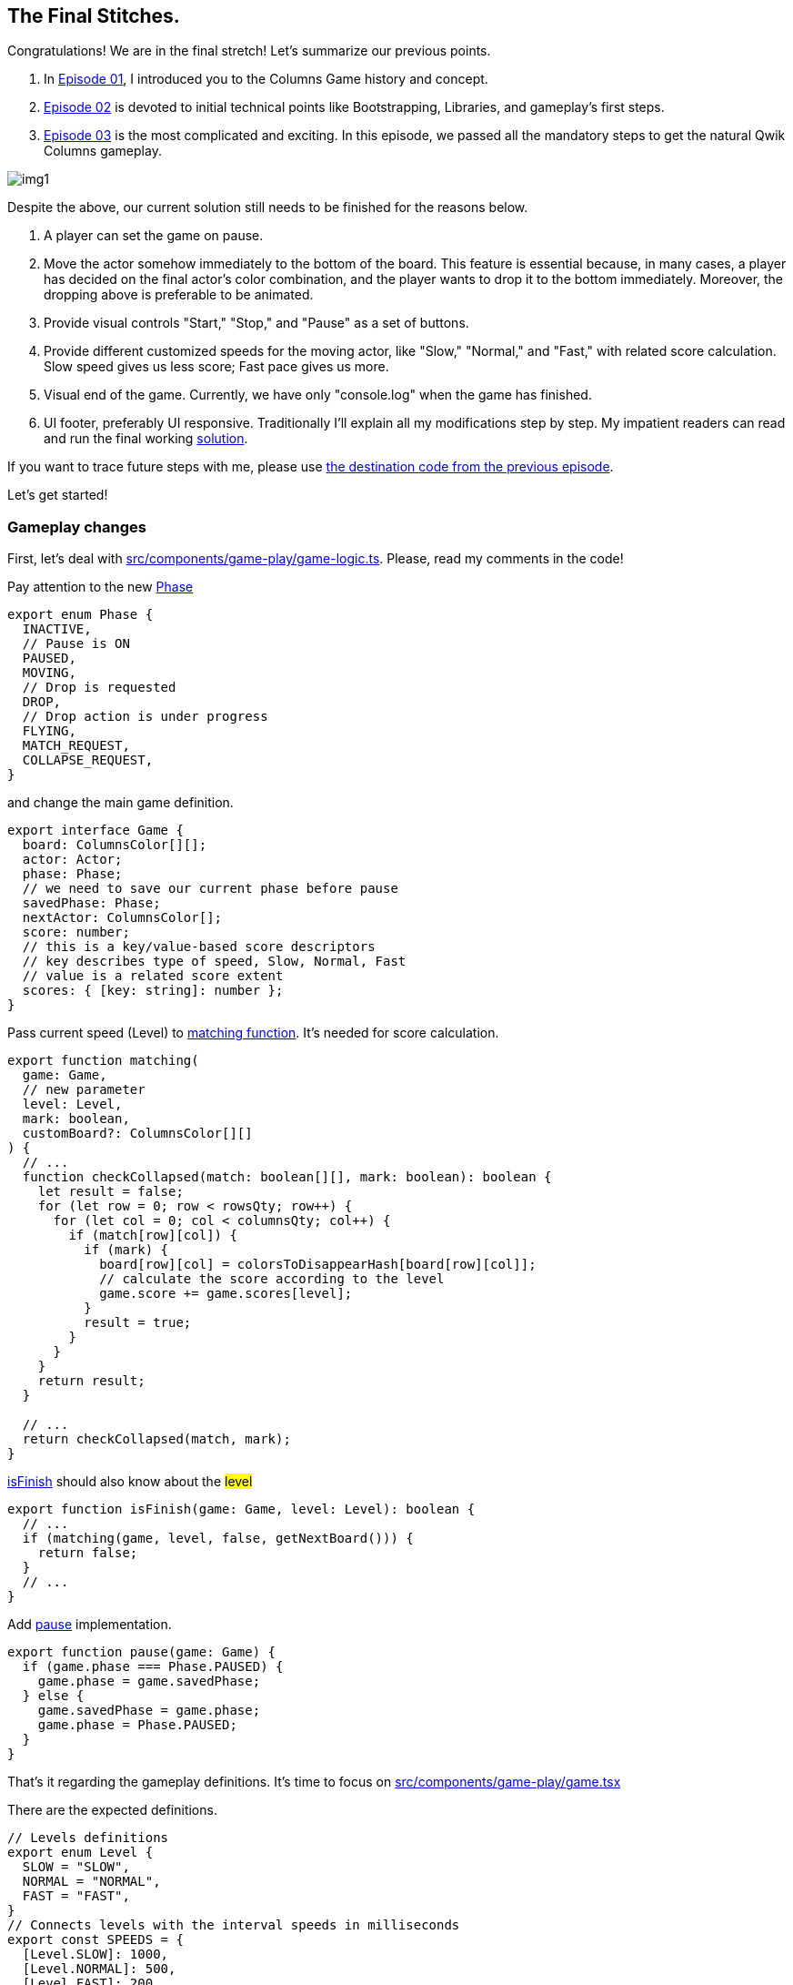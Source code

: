 == The Final Stitches.
Congratulations! We are in the final stretch! Let's summarize our previous points.

1. In https://valor-software.com/articles/game-n-qwik-episode-01[Episode 01, window=_blank], I introduced you to the Columns Game history and concept.
2. https://valor-software.com/articles/game-n-qwik-episode-02[Episode 02, window=_blank] is devoted to initial technical points like Bootstrapping, Libraries, and gameplay's first steps.
3. https://valor-software.com/articles/game-n-qwik-episode-03[Episode 03, window=_blank] is the most complicated and exciting. In this episode, we passed all the mandatory steps to get the natural Qwik Columns gameplay.

[.small-img]
image::img1.gif[]

Despite the above, our current solution still needs to be finished for the reasons below.

1. A player can set the game on pause.
2. Move the actor somehow immediately to the bottom of the board. This feature is essential because, in many cases, a player has decided on the final actor's color combination, and the player wants to drop it to the bottom immediately. Moreover, the dropping above is preferable to be animated.
3. Provide visual controls "Start," "Stop," and "Pause" as a set of buttons.
4. Provide different customized speeds for the moving actor, like "Slow," "Normal," and "Fast," with related score calculation. Slow speed gives us less score; Fast pace gives us more.
5. Visual end of the game. Currently, we have only "console.log" when the game has finished.
6. UI footer, preferably UI responsive.
Traditionally I'll explain all my modifications step by step. My impatient readers can read and run the final working https://github.com/buchslava/qwik-columns/tree/final-devto-edition[solution, window=_blank].

If you want to trace future steps with me, please use https://github.com/buchslava/qwik-columns/tree/step-1[the destination code from the previous episode, window=_blank].

Let's get started!

=== Gameplay changes

First, let's deal with https://github.com/buchslava/qwik-columns/blob/final-devto-edition/src/components/game-play/game-logic.ts[src/components/game-play/game-logic.ts, window=_blank]. Please, read my comments in the code!

Pay attention to the new https://t.ly/0h3Zo[Phase, window=_blank]

[, code]
----
export enum Phase {
  INACTIVE,
  // Pause is ON
  PAUSED,
  MOVING,
  // Drop is requested
  DROP,
  // Drop action is under progress
  FLYING,
  MATCH_REQUEST,
  COLLAPSE_REQUEST,
}
----

and change the main game definition.

[, code]
----
export interface Game {
  board: ColumnsColor[][];
  actor: Actor;
  phase: Phase;
  // we need to save our current phase before pause
  savedPhase: Phase;
  nextActor: ColumnsColor[];
  score: number;
  // this is a key/value-based score descriptors
  // key describes type of speed, Slow, Normal, Fast
  // value is a related score extent
  scores: { [key: string]: number };
}
----

Pass current speed (Level) to https://t.ly/shR-j[matching function, window=_blank]. It's needed for score calculation.

[, code]
----
export function matching(
  game: Game,
  // new parameter
  level: Level,
  mark: boolean,
  customBoard?: ColumnsColor[][]
) {
  // ...
  function checkCollapsed(match: boolean[][], mark: boolean): boolean {
    let result = false;
    for (let row = 0; row < rowsQty; row++) {
      for (let col = 0; col < columnsQty; col++) {
        if (match[row][col]) {
          if (mark) {
            board[row][col] = colorsToDisappearHash[board[row][col]];
            // calculate the score according to the level
            game.score += game.scores[level];
          }
          result = true;
        }
      }
    }
    return result;
  }

  // ...
  return checkCollapsed(match, mark);
}
----

https://t.ly/5EsED[isFinish, window=_blank] should also know about the #level#

[, code]
----
export function isFinish(game: Game, level: Level): boolean {
  // ...
  if (matching(game, level, false, getNextBoard())) {
    return false;
  }
  // ...
}
----

Add https://t.ly/1_Ko4[pause, window=_blank] implementation.

[, code]
----
export function pause(game: Game) {
  if (game.phase === Phase.PAUSED) {
    game.phase = game.savedPhase;
  } else {
    game.savedPhase = game.phase;
    game.phase = Phase.PAUSED;
  }
}
----

That's it regarding the gameplay definitions. It's time to focus on https://github.com/buchslava/qwik-columns/blob/final-devto-edition/src/components/game-play/game.tsx[src/components/game-play/game.tsx, window=_blank]

There are the expected definitions.

[, code]
----
// Levels definitions
export enum Level {
  SLOW = "SLOW",
  NORMAL = "NORMAL",
  FAST = "FAST",
}
// Connects levels with the interval speeds in milliseconds
export const SPEEDS = {
  [Level.SLOW]: 1000,
  [Level.NORMAL]: 500,
  [Level.FAST]: 200,
};
// Connects levels with the scores
export const SCORES = {
  [Level.SLOW]: 1,
  [Level.NORMAL]: 2,
  [Level.FAST]: 3,
};
----

Please, look at the following https://t.ly/C1JUS[fragment of code, window=_blank]. We need to draw the actor also if the phase is #PAUSED# and #DROP#.

There are the following changes in the https://t.ly/QuEWP[store, window=_blank]

[, code]
----
export interface MainStore {
  width: number;
  height: number;
  game: Game;
  blockSize: number;
  // Add the level
  level: Level;
  // We need to control intervalId (start, stop).
  // It's important in the context of Controls (see above).
  intervalId: any | null;
  gameOverPopup: boolean;
}
----

and related changed for the initial state.

[, code]
----
const store = useStore<MainStore>({
  width: 0,
  height: 0,
  game: {
    board: [...initData],
    actor: {
      state: [...initActor],
      column: Math.floor(initData[0].length / 2),
      row: -2,
    },
    // Start from INACTIVE instead MOVING.
    // Now the game is inactive and the user should press Play button.
    phase: Phase.INACTIVE,
    // add this one...
    savedPhase: Phase.INACTIVE,
    nextActor: randomColors(3),
    score: 0,
    scores: SCORES,
  },
  blockSize: 0,
  // initial level will be NORMAL
  level: Level.NORMAL,
  // add this one...
  intervalId: null,
  gameOverPopup: false,
});
----

=== An important note regarding Qwik!
At this point, I'd like to interrupt my telling and share one tricky Qwik feature with you. The following information has been taken from the official Qwik documentation.

According to https://t.ly/JFZ6I[Qwik Deep Objects, window=_blank]

[, code]
----
export const MyComp = component$(() => {
  const store = useStore({
    person: { first: null, last: null },
    location: null,
  });

  store.location = { street: "main st" };

  return (
    <section>
      <p>
        {store.person.last}, {store.person.first}
      </p>
      <p>{store.location.street}</p>
    </section>
  );
});
----

In the above examples, Qwik will automatically wrap child objects person and location into a proxy and correctly create subscriptions on all deep properties.

The wrapping behavior described above has one surprising side-effect. Writing and reading from a proxy auto wraps the object, which means that the identity of the object changes. This should normally not be an issue, but it is something that the developer should keep in mind.

[, code]
----
export const MyComp = component$(() => {
  const store = useStore({ person: null });
  const person = { first: "John", last: "Smith" };
  store.person = person; // store.person auto wraps object into proxy

  if (store.person !== person) {
    // The consequence of auto wrapping is that the object identity changes.
    console.log("store auto-wrapped person into a proxy");
  }
});
----

Let's continue and move all core logic to a separate https://t.ly/-JXhE[moveTick function, window=_blank]. Please, read my comments there. Uncommented logic is the same as in the previous episode.

[, code]
----
// Create a separate function
const moveTick = $(() => {
  const game = store.game;

  // Do nothing if the actor is under dropping, I'll explain it below.
  if (game.phase === Phase.FLYING) {
    return;
  }

  if (game.phase === Phase.MOVING) {
    if (isNextMovePossible(game)) {
      actorDown(game);
    } else {
      endActorSession(game);
      // Pass the level.
      if (isFinish(game, store.level)) {
        game.phase = Phase.INACTIVE;
        store.gameOverPopup = true;
      } else {
        game.phase = Phase.MATCH_REQUEST;
      }
    }
    // If the current phase is DROP.
  } else if (game.phase === Phase.DROP) {
    // We actually don't need to change the current state of the game
    // that's why we create a clone of the game
    const gameClone = clone(game);

    // Calculate how many steps should be passed to reach the bottom.
    let steps = 0;
    // Iterate until the next move is possible.
    while (isNextMovePossible(gameClone)) {
      // Move the actor (on the cloned game) one step down.
      actorDown(gameClone);
      // Increase the steps counter
      steps++;
    }
    // Pass the related steps to the "render" function.
    // It causes the DROP animation running. I'll explain it a bit later.
    reRender(steps);
    return;
  } else if (game.phase === Phase.MATCH_REQUEST) {
    // Pass the level
    const matched = matching(game, store.level, true);
    if (matched) {
      game.phase = Phase.COLLAPSE_REQUEST;
    } else {
      doNextActor(game);
      game.phase = Phase.MOVING;
    }
  } else if (game.phase === Phase.COLLAPSE_REQUEST) {
    collapse(game);
    game.phase = Phase.MATCH_REQUEST;
  }

  reRender();
});
----

Add https://t.ly/9tYvP[doDrop, window=_blank] function

[, code]
----
  const doDrop = $(() => {
    if (store.game.phase === Phase.MOVING) {
      store.game.phase = Phase.DROP;
    }
  });
----

and add the related keys binding

[, code]
----
  useOnDocument(
    "keypress",
    $((event) => {
      const keyEvent = event as KeyboardEvent;
      const { phase } = store.game;
      if (phase !== Phase.MOVING) {
        return;
      }
      if (keyEvent.code === "KeyA") {
      // ...
      } else if (keyEvent.code === "KeyS" || keyEvent.code === "Space") {
        doDrop();
      } 
      // ...
    })
  );
----

Attention! The part below is the most tricky here. Please, read my comments in the code carefully!

It's time to focus on modifications in https://t.ly/erc7E[reRender, window=_blank] and https://t.ly/2BaRQ[render, window=_blank] functions.

[, code]
----
// Just added steps as an optional parameter.
const reRender = $((steps?: number) => {
  render(store.game, svgRef, store.width, store.height, store.blockSize, steps);
});
----

[, code]
----
export function render(
  game: Game,
  svgRef: Signal<Element | undefined>,
  width: number,
  height: number,
  blockSize: number,
  // New parameter
  passThroughSteps?: number
) {
  // ...
  // Also, render the actor if the current phase is PAUSED or DROP
  if (
    game.phase === Phase.MOVING ||
    game.phase === Phase.PAUSED ||
    game.phase === Phase.DROP
  ) {
    // ...
    svg
      .selectAll()
      .data(actorData)
      .enter()
      .append("g")
      .append("rect")
      // All shapes related to the actor should have "could-fly" class.
      // This class is a fake one and we use it for future animation
      .attr("class", "could-fly")
      // ...
      .attr("stroke-width", 1);

    // We need to run "flying" process if passThroughSteps is existing
    if (passThroughSteps) {
      // Set the phase.
      // Now "flying process" will be simultaneous with the current interval,
      // but the current interval's handler will ignore any activity;
      // see the code under the following comment: "if the current phase is DROP"
      game.phase = Phase.FLYING;

      // This is a good example of D3 animation.
      svg
        // We need to select all shapes includes "could-fly" fake class (the whole actor)
        .selectAll(".could-fly")
        // Run animation.
        // Pay attention! This process is asynchronous!
        .transition()
        // with 700ms duration
        .duration(700)
        // This aim of animation is moving the current actor
        // to the Y-axis destination that equals
        // current actor's Y + passThroughSteps * blockSize.
        .attr("y", (d: any) => d.y + passThroughSteps * blockSize)
        // don't mix with on('end', ...); it doesn't work in this case (D3 feature)
        .end()
        .then(() => {
          // change the state of the game
          // when asynchronous animation process has been finished
          // move the actor down passThroughSteps for the current game
          actorDown(game, passThroughSteps);
          // let's move!
          game.phase = Phase.MOVING;
        });
    }
  }
}
----

Let's briefly repeat the #DROP animation# concept.

1. If the #DROP# action happens, we need to calculate how many steps the actor should fly (animation distance) to reach the bottom.
2. Set the current phase to #FLYING#.
3. Run animation when #Y axis destination (vertical)# of the actor equals #current actor's Y + passThroughSteps * blockSize#
4. Wait for the end of the animation and move the actor down #passThroughSteps#
5. Set the phase back to #MOVING#
That's it about DROP.

https://t.ly/aTel-[useVisibleTask$, window=_blank] became much simpler because we moved all of the logic there to #moveTick function# above!

[, code]
----
useVisibleTask$(({ cleanup }: { cleanup: Function }) => {
  setSvgDimension(containerRef, store);
  // create the interval an save it in the store
  // because we should be able to control this interval outside useVisibleTask$
  // SPEEDS[store.level] describes the current game speed by the level
  store.intervalId = setInterval(moveTick, SPEEDS[store.level]);
  cleanup(() => clearInterval(store.intervalId));
});
----

Some notes regarding https://t.ly/aAV2a[the end, window=_blank] of the game.

[, code]
----
useTask$(({ track }: { track: Function }) => {
  track(() => store.gameOverPopup);

  // track gameOverPopup, if it fires then hide it (the related popup) after 5 seconds
  if (store.gameOverPopup) {
    setTimeout(() => {
      store.gameOverPopup = false;
    }, 5000);
  }
});
----

Please, also, look at the related UI part of the code. The HTML block appears only if #store.gameOverPopup# is true. I guess, React guys should be familiar with this technique.

[, code]
----
{
  store.gameOverPopup && (
    <div class="fixed top-1/2 left-1/2 -translate-y-1/2 -translate-x-1/2 z-50 w-72 text-center max-w-sm p-6 bg-white text-white border border-gray-200 rounded-lg shadow dark:bg-gray-800 dark:border-gray-700 z-50">
      GAME OVER
    </div>
  );
}
----

The time finally came, and I'm glad to provide https://t.ly/3dF3a[the way, window=_blank] how to use #Controls# components. Don't worry. I'll focus on the component's details a bit later.

[, code]
----
<Controls
  game={store.game}
  blockSize={15}
  level={store.level}
  onStart$={() => {
    // start the game
    init(store.game);
    store.gameOverPopup = false;
    store.game.phase = Phase.MOVING;
  }}
  onPause$={() => {
    // pause the game
    pause(store.game);
  }}
  onStop$={() => {
    // stop the game
    store.game.phase = Phase.INACTIVE;
    store.gameOverPopup = true;
  }}
  // and also pass other activities
  onLeft$={doLeft}
  onRight$={doRight}
  onSwap$={doSwap}
  onDrop$={doDrop}
  // including the level switching
  onLevel$={(level: Level) => {
    // update the level
    store.level = level;
    // clear the current interval if it's exists
    if (store.intervalId !== null) {
      clearInterval(store.intervalId);
    }
    // re-create the interval
    store.intervalId = setInterval(moveTick, SPEEDS[store.level]);
  }}
/>
----

Here is https://github.com/buchslava/qwik-columns/blob/final-devto-edition/src/components/game-play/controls.tsx[Controls, window=_blank] component.

[, code]
----
import type { PropFunction, Signal } from "@builder.io/qwik";
import { useSignal } from "@builder.io/qwik";
import { component$ } from "@builder.io/qwik";
import * as d3 from "d3";
import type { Game } from "./game-logic";
import { Phase } from "./game-logic";
import { Level } from "./game";

interface ControlsProps {
  game: Game;
  onStart$: PropFunction<() => void>;
  onPause$: PropFunction<() => void>;
  onStop$: PropFunction<() => void>;
  onLeft$: PropFunction<() => void>;
  onRight$: PropFunction<() => void>;
  onSwap$: PropFunction<() => void>;
  onDrop$: PropFunction<() => void>;
  onLevel$: PropFunction<(level: Level) => void>;
  blockSize: number;
  level: Level;
}

// This function is responsible for the "next actor" rendering
export function renderNextActor(
  data: string[],
  size: number,
  svgRef: Signal<Element | undefined>
) {
  // this logic is similar to the logic from
  // https://github.com/buchslava/qwik-columns/blob/final-devto-edition/src/components/game-play/game.tsx#L56
  if (!svgRef.value) {
    return;
  }
  const svg = d3.select(svgRef.value);

  svg.selectAll("*").remove();

  svg
    .append("svg")
    .attr("width", size)
    .attr("height", size * data.length)
    .append("g")
    .attr("transform", "translate(0,0)");

  const displayData = data.map((d, i) => ({
    value: d,
    y: i * size,
    size,
  }));

  svg
    .selectAll()
    .data(displayData)
    .enter()
    .append("g")
    .append("rect")
    .attr("x", 0)
    .attr("width", (d) => d.size)
    .attr("y", (d) => d.y)
    .attr("height", (d) => d.size)
    // @ts-ignore
    .attr("fill", (d) => d3.color(d.value))
    .attr("stroke", "#000000")
    .attr("stroke-width", 1);
}

export default component$<ControlsProps>(
  ({
    onStart$,
    onPause$,
    onStop$,
    onLeft$,
    onRight$,
    onSwap$,
    onDrop$,
    onLevel$,
    game,
    blockSize,
    level,
  }) => {
    const svgRef = useSignal<Element>();

    // run next actor rendering
    renderNextActor(game.nextActor, blockSize, svgRef);

    return (
      <div class="relative text-white w-72 h-48">
        <div class="pl-3 inset-x-0 top-0">
          <div class="mb-5 text-base lg:text-2xl md:text-xl font-extrabold font-mono">
            SCORE: {game.score}
          </div>
          <div class="mb-5">
            <div class="bg-white w-32 pt-2 pb-2 flex justify-center">
              // this is a SVG for the next actor rendering
              <svg
                width={blockSize}
                height={blockSize * game.nextActor.length}
                ref={svgRef}
              />
            </div>
          </div>
          // We need to show "Start" button only if the phase is INACTIVE
          {game.phase === Phase.INACTIVE && (
            <div class="mb-5">
              <button
                // use the passed (input property) function
                onClick$={onStart$}
                type="button"
                class="font-mono px-8 py-3 w-32 text-white bg-pink-300 rounded focus:outline-none"
              >
                START
              </button>
            </div>
          )}
          // We need to show "Stop" and "Pause" button only if the phase is NOT
          INACTIVE
          {game.phase !== Phase.INACTIVE && (
            <div class="mb-5">
              <button
                // use the passed (input property) function
                onClick$={onPause$}
                type="button"
                class="font-mono px-8 py-3 w-32 text-white bg-blue-300 rounded focus:outline-none"
              >
                {game.phase === Phase.PAUSED ? "GO" : "PAUSE"}
              </button>
            </div>
          )}
          {game.phase !== Phase.INACTIVE && (
            <div class="mb-5">
              <button
                // use the passed (input property) function
                onClick$={onStop$}
                type="button"
                class="font-mono px-8 py-3 w-32 text-white bg-gray-300 rounded focus:outline-none"
              >
                STOP
              </button>
            </div>
          )}
        </div>
        <div class="pl-3 mb-5 flex w-36 justify-between">
          // 1-st Slow level
          <button
            onClick$={() => {
              // pass SLOW to the function in the parent component
              onLevel$(Level.SLOW);
            }}
            type="button"
            // we use dynamic class with Tailwind-based classes to highlight the current level
            class={[
              "w-10 py-3 text-white rounded focus:outline-none",
              level === Level.SLOW ? "bg-green-700" : "bg-yellow-500",
            ]}
            disabled={level === Level.SLOW}
          >
            1
          </button>
          // 2-nd Normal level
          <button
            onClick$={() => {
              // pass NORMAL to the function in the parent component
              onLevel$(Level.NORMAL);
            }}
            type="button"
            class={[
              "w-10 py-3 text-white rounded focus:outline-none",
              level === Level.NORMAL ? "bg-green-700" : "bg-yellow-500",
            ]}
            disabled={level === Level.NORMAL}
          >
            2
          </button>
          // 3-rd Fast level
          <button
            onClick$={() => {
              // pass FAST to the function in the parent component
              onLevel$(Level.FAST);
            }}
            type="button"
            class={[
              "w-10 py-3 text-white rounded focus:outline-none",
              level === Level.FAST ? "bg-green-700" : "bg-yellow-500",
            ]}
            disabled={level === Level.FAST}
          >
            3
          </button>
        </div>
        // Display other control buttons if the phase is NOT INACTIVE
        {game.phase !== Phase.INACTIVE && (
          <div class="pl-3 grid grid-rows-3 grid-cols-2 gap-4">
            // Swap the actor colors (alternative "W" key)
            <div class="col-span-2">
              <button
                onClick$={onSwap$}
                type="button"
                class="text-2xl py-3 w-32 text-white bg-gray-400 rounded focus:outline-none"
              >
                W
              </button>
            </div>
            // Move the actor left (alternative "A" key)
            <div class="w-32 grid grid-flow-col justify-stretch">
              <button
                onClick$={onLeft$}
                type="button"
                class="text-2xl mr-2 py-3 text-white bg-green-300 rounded focus:outline-none"
              >
                A
              </button>
              // Move the actor right (alternative "D" key)
              <button
                onClick$={onRight$}
                type="button"
                class="text-2xl ml-2 py-3 text-white bg-green-300 rounded focus:outline-none"
              >
                D
              </button>
            </div>
            // Drop the actor (alternative "W" key)
            <div class="col-span-2">
              <button
                onClick$={onDrop$}
                type="button"
                class="text-2xl py-3 w-32 text-white bg-gray-400 rounded focus:outline-none"
              >
                S
              </button>
            </div>
          </div>
        )}
      </div>
    );
  }
);
----

=== The Footer
Finally, lets make the last stitch. We need to set the https://t.ly/FuIn3[footer, window=_blank].

[, code]
----
return (
  <div class="flex justify-center w-screen h-screen pt-5" ref={containerRef}>
    {store.gameOverPopup && (
      <div class="fixed top-1/2 left-1/2 -translate-y-1/2 -translate-x-1/2 z-50 w-72 text-center max-w-sm p-6 bg-white text-white border border-gray-200 rounded-lg shadow dark:bg-gray-800 dark:border-gray-700 z-50">
        GAME OVER
      </div>
    )}
    <div>
      <svg
        class="game-area"
        width={store.width}
        height={store.height}
        ref={svgRef}
      />
    </div>
    <Controls
    // ...
    />
    <Footer />
  </div>
);
----

Here the component's code.

[, code]
----
import { component$ } from "@builder.io/qwik";

export default component$(() => {
  // The year of copyright should be dynamic.
  const year = new Date().getFullYear();

  return (
    <div class="fixed bottom-0 left-0 w-full h-8 text-center text-white bg-gray-600">
      // see my comment below
      <span class="hidden lg:inline">
        <span class="text-red-500 font-bold font-mono text-xl pr-2">C</span>
        <span class="text-yellow-500 font-bold font-mono text-xl pr-2">O</span>
        <span class="text-green-500 font-bold font-mono text-xl pr-2">L</span>
        <span class="text-blue-500 font-bold font-mono text-xl pr-2">U</span>
        <span class="text-teal-500 font-bold font-mono text-xl pr-2">M</span>
        <span class="text-fuchsia-500 font-bold font-mono text-xl pr-2">N</span>
        <span class="text-lime-500 font-bold font-mono text-xl pr-7">S</span>
      </span>
      <span class="text-sm text-white">
        <a
          href="https://valor-software.com/"
          class="no-underline hover:underline"
          target="_blank"
        >
          Valor Software
        </a>{" "}
        edition. (C) {year},{" "}
        <a
          href="https://dev.to/buchslava"
          class="no-underline hover:underline"
          target="_blank"
        >
          Vyacheslav Chub
        </a>
      </span>
    </div>
  );
});
----

Tailwind classes `hidden lg:inline' there means that we show "C O L U M N S" spans only on large screens. You can gain more knowledge on Tailwind Responsive Design https://tailwindcss.com/docs/responsive-design[here, window=_blank].

=== It's time to summarize our decisions!

#git clone git@github.com:buchslava/qwik-columns.git
cd qwik-columns
git checkout final-devto-edition
npm ci
npm start#

#Start the game. Switch the speed#

[.small-img]
image::img2.gif[]

#Core controls#

[.small-img]
image::img3.gif[]

#The end of the game#

[.small-img]
image::img4.gif[]

#The responsive footer#

[.small-img]
image::img5.gif[]

Enjoy the https://github.com/buchslava/qwik-columns/tree/final-devto-edition[source, window=_blank]
Enjoy the https://buchslava.github.io/qwik-columns/[game, window=_blank]

[.small-img]
image::img6.jpeg[]


==== PS: During the game implementation, I got pleasure every moment I faced https://qwik.builder.io/[Qwik, window=_blank] functionality and documentation. That's why I want to thank https://www.builder.io/Builder.io[Builder.io, window=_blank] for the perfect solution!